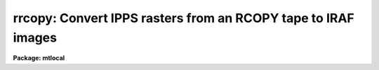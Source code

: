 .. _rrcopy:

rrcopy: Convert IPPS rasters from an RCOPY tape to IRAF images
==============================================================

**Package: mtlocal**

.. raw:: html

  </tr></table><p>
  <h3>Name</h3>
  <!-- BeginSection: 'NAME' -->
  <p>
  rrcopy -- Convert IPPS rasters from RCOPY tapes to IRAF images
  </p>
  <!-- EndSection:   'NAME' -->
  <h3>Usage</h3>
  <!-- BeginSection: 'USAGE' -->
  <p>
  rrcopy rcopy_file raster_list iraf_file
  </p>
  <!-- EndSection:   'USAGE' -->
  <h3>Parameters</h3>
  <!-- BeginSection: 'PARAMETERS' -->
  <dl>
  <dt><b>rcopy_file</b></dt>
  <!-- Sec='PARAMETERS' Level=0 Label='rcopy_file' Line='rcopy_file' -->
  <dd>The RCOPY data source, i.e., the name of a magtape device or a RCOPY
  format disk file.
  </dd>
  </dl>
  <dl>
  <dt><b>raster_list</b></dt>
  <!-- Sec='PARAMETERS' Level=0 Label='raster_list' Line='raster_list' -->
  <dd>A string listing the IPPS rasters to be read from the rcopy file.
  </dd>
  </dl>
  <dl>
  <dt><b>iraf_file</b></dt>
  <!-- Sec='PARAMETERS' Level=0 Label='iraf_file' Line='iraf_file' -->
  <dd>The IRAF file which will receive the RCOPY data if the make_image parameter
  is set.  If more than one raster is being read, the output filenames
  will be concatenated from this
  parameter and the raster sequence number on the RCOPY tape.  That
  is, reading rasters 1 thru 8 from tape into iraf_file 'pic'
  would generate a sequence of files: pic001, pic002, ..., pic008.
  </dd>
  </dl>
  <dl>
  <dt><b>make_image = yes</b></dt>
  <!-- Sec='PARAMETERS' Level=0 Label='make_image' Line='make_image = yes' -->
  <dd>This switch determines whether RCOPY image data is converted to an IRAF image
  file.  When this switch it set to no, only a listing is produced, no output
  image is written. 
  </dd>
  </dl>
  <dl>
  <dt><b>print_header = yes</b></dt>
  <!-- Sec='PARAMETERS' Level=0 Label='print_header' Line='print_header = yes' -->
  <dd>This switch determines if the header information will be printed for those
  rasters in <tt>"raster_list"</tt>.  (It might be appropriate to set print_header=no, or
  redirect the output, if RRCOPY is being run as a background task.)
  </dd>
  </dl>
  <dl>
  <dt><b>data_type = <tt>""</tt></b></dt>
  <!-- Sec='PARAMETERS' Level=0 Label='data_type' Line='data_type = ""' -->
  <dd>The data type of the output IRAF image.  If an incorrect data_type or null 
  string is entered, the default data type used is
  determined by the number of bits per pixel in the IPPS raster.
  </dd>
  </dl>
  <!-- EndSection:   'PARAMETERS' -->
  <h3>Description</h3>
  <!-- BeginSection: 'DESCRIPTION' -->
  <p>
  IPPS rasters stored on RCOPY tapes are read from the specified source.
  IPPS raster header information is listed.  The image data may optionally
  be converted to an IRAF image file.  It takes RRCOPY about 16 cpu seconds
  to read a 256 x 256 30-bit IPPS raster; 42 cpu seconds for a 320 x 512
  30-bit raster; 34 cpu seconds for a 320 x 512 20-bit raster.
  </p>
  <!-- EndSection:   'DESCRIPTION' -->
  <h3>Examples</h3>
  <!-- BeginSection: 'EXAMPLES' -->
  <p>
  [1] List all IPPS headers from an RCOPY tape:
  </p>
  <p>
  	cl&gt; rrcopy mtb 1-999 make_image=no
  </p>
  <p>
  [2] Read the first 5 rasters from tape into IRAF images ipps001 
  through ipps005 with default data types:
  </p>
  <p>
  	cl&gt; rrcopy mtb 1-5 ipps
  </p>
  <!-- EndSection:   'EXAMPLES' -->
  <h3>Bugs</h3>
  <!-- BeginSection: 'BUGS' -->
  <p>
  The Cyber format readers, including <i>rrcopy</i>, have not been implemented
  on SUN/IRAF and AOS/IRAF.
  </p>
  <p>
  The current version of IRAF magtape I/O does not read beyond the first 
  volume of a multivolume tape.
  </p>
  
  <!-- EndSection:    'BUGS' -->
  
  <!-- Contents: 'NAME' 'USAGE' 'PARAMETERS' 'DESCRIPTION' 'EXAMPLES' 'BUGS'  -->
  
